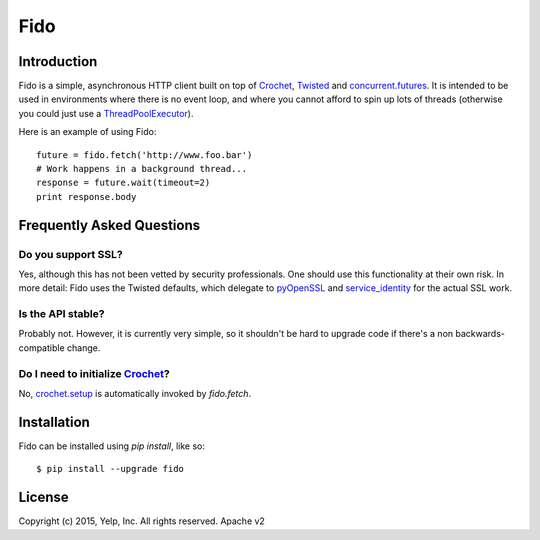 Fido
********
.. image:: https://travis-ci.org/Yelp/fido.svg?branch=master
    :target: https://travis-ci.org/Yelp/fido

.. image:: https://coveralls.io/repos/Yelp/fido/badge.svg
  :target: https://coveralls.io/r/Yelp/fido

.. image:: https://pypip.in/version/fido/badge.svg?style=flat
    :target: https://pypi.python.org/pypi/fido/
    :alt: PyPi version

Introduction
============

Fido is a simple, asynchronous HTTP client built on top of Crochet_, Twisted_ and `concurrent.futures`_.  It is intended to be used in environments
where there is no event loop, and where you cannot afford to spin up lots of threads (otherwise you could just use a `ThreadPoolExecutor`_).

Here is an example of using Fido::

    future = fido.fetch('http://www.foo.bar')
    # Work happens in a background thread...
    response = future.wait(timeout=2)
    print response.body

Frequently Asked Questions
==========================

Do you support SSL?
-------------------

Yes, although this has not been vetted by security professionals. One should use this functionality at their own risk. In more detail: Fido uses the Twisted defaults, which delegate to pyOpenSSL_ and `service_identity`_ for the actual SSL work.

Is the API stable?
------------------

Probably not.  However, it is currently very simple, so it shouldn't be hard to upgrade code if there's a non backwards-compatible change.

Do I need to initialize `Crochet`_?
-----------------------------------

No, `crochet.setup`_ is automatically invoked by `fido.fetch`.


Installation
=============

Fido can be installed using `pip install`, like so::

    $ pip install --upgrade fido

License
========

Copyright (c) 2015, Yelp, Inc. All rights reserved.
Apache v2


.. _Crochet: https://github.com/itamarst/crochet
.. _crochet.setup: https://crochet.readthedocs.org/en/latest/api.html#setup
.. _Twisted: https://twistedmatrix.com/trac/
.. _concurrent.futures: http://pythonhosted.org/futures/
.. _ThreadPoolExecutor: http://pythonhosted.org/futures/#threadpoolexecutor-objects
.. _pyOpenSSL: https://github.com/pyca/pyopenssl
.. _service_identity: https://github.com/pyca/service_identity


